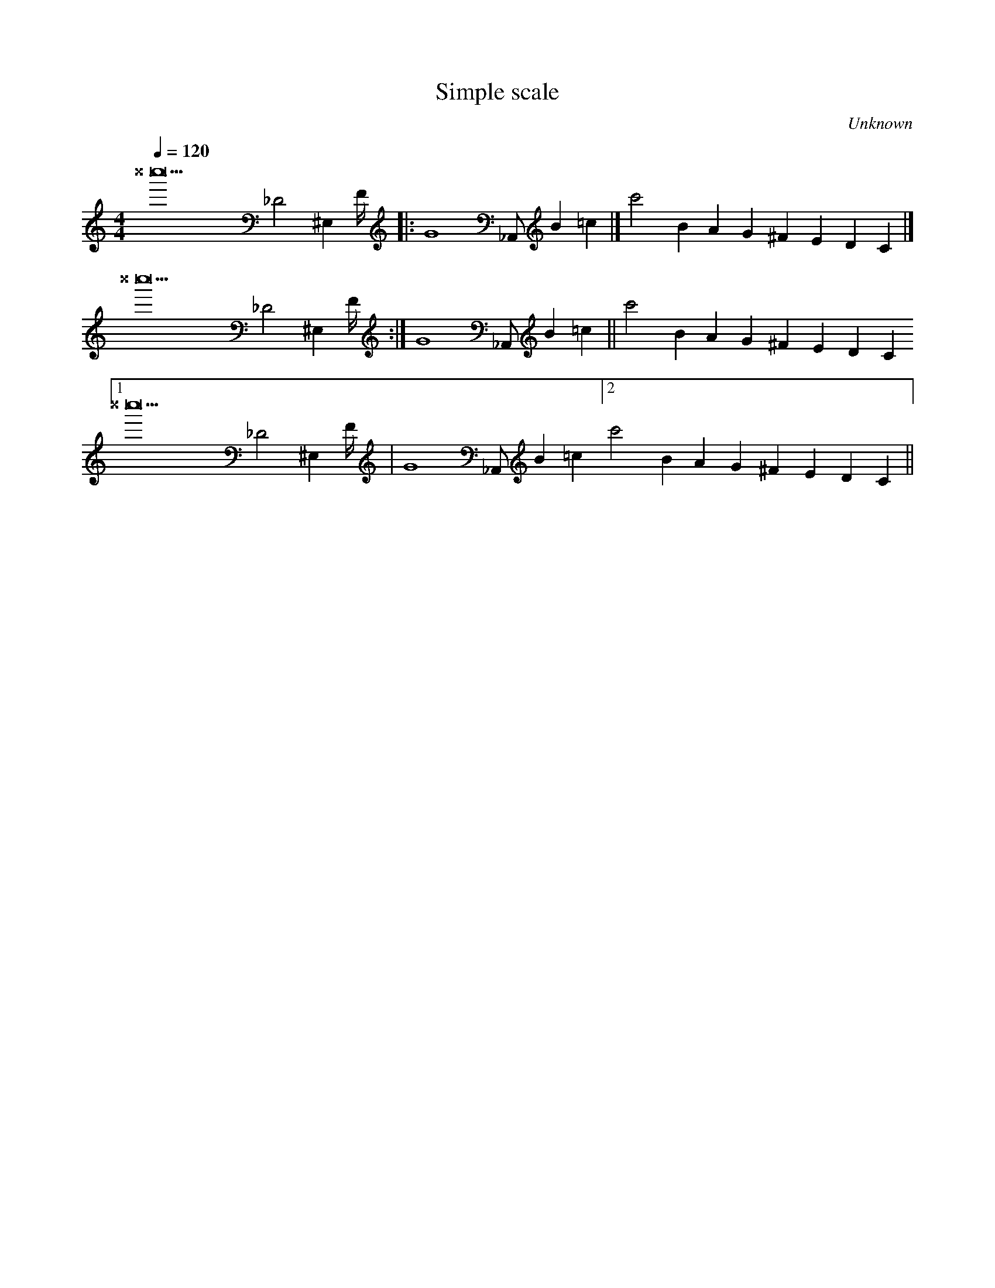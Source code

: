 X:1
T:Simple scale
C:Unknown
M:4/4
L:1/4
Q:120
K:C
^^C'''23/2 _D2^E, F/4 |:G4 _A,,/ B =c |[ c'2B5/6A G ^F E D C |]
^^C'''23/2 _D2^E, F/4 :|G4 _A,,/ B =c || c'2B5/6A G ^F E D C [1
^^C'''23/2 _D2^E, F/4 |G4 _A,,/ B =c [2 c'2B5/6A G ^F E D C ||